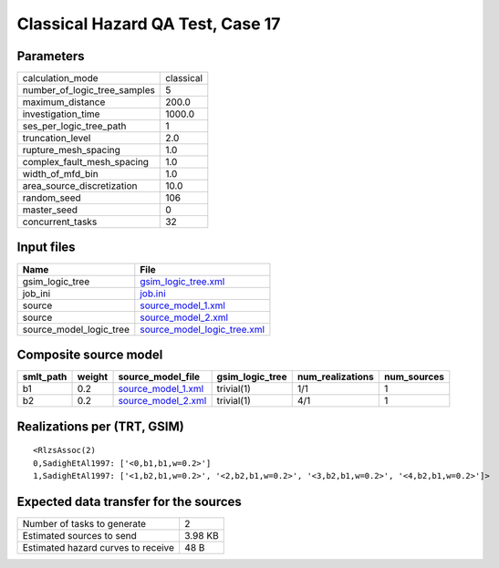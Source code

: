 Classical Hazard QA Test, Case 17
=================================

Parameters
----------
============================ =========
calculation_mode             classical
number_of_logic_tree_samples 5        
maximum_distance             200.0    
investigation_time           1000.0   
ses_per_logic_tree_path      1        
truncation_level             2.0      
rupture_mesh_spacing         1.0      
complex_fault_mesh_spacing   1.0      
width_of_mfd_bin             1.0      
area_source_discretization   10.0     
random_seed                  106      
master_seed                  0        
concurrent_tasks             32       
============================ =========

Input files
-----------
======================= ============================================================
Name                    File                                                        
======================= ============================================================
gsim_logic_tree         `gsim_logic_tree.xml <gsim_logic_tree.xml>`_                
job_ini                 `job.ini <job.ini>`_                                        
source                  `source_model_1.xml <source_model_1.xml>`_                  
source                  `source_model_2.xml <source_model_2.xml>`_                  
source_model_logic_tree `source_model_logic_tree.xml <source_model_logic_tree.xml>`_
======================= ============================================================

Composite source model
----------------------
========= ====== ========================================== =============== ================ ===========
smlt_path weight source_model_file                          gsim_logic_tree num_realizations num_sources
========= ====== ========================================== =============== ================ ===========
b1        0.2    `source_model_1.xml <source_model_1.xml>`_ trivial(1)      1/1              1          
b2        0.2    `source_model_2.xml <source_model_2.xml>`_ trivial(1)      4/1              1          
========= ====== ========================================== =============== ================ ===========

Realizations per (TRT, GSIM)
----------------------------

::

  <RlzsAssoc(2)
  0,SadighEtAl1997: ['<0,b1,b1,w=0.2>']
  1,SadighEtAl1997: ['<1,b2,b1,w=0.2>', '<2,b2,b1,w=0.2>', '<3,b2,b1,w=0.2>', '<4,b2,b1,w=0.2>']>

Expected data transfer for the sources
--------------------------------------
================================== =======
Number of tasks to generate        2      
Estimated sources to send          3.98 KB
Estimated hazard curves to receive 48 B   
================================== =======